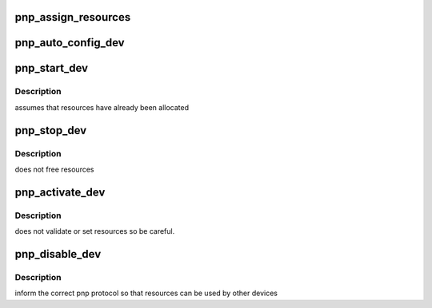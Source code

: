 .. -*- coding: utf-8; mode: rst -*-
.. src-file: drivers/pnp/manager.c

.. _`pnp_assign_resources`:

pnp_assign_resources
====================

.. c:function:: int pnp_assign_resources(struct pnp_dev *dev, int set)

    assigns resources to the device based on the specified dependent number

    :param struct pnp_dev \*dev:
        pointer to the desired device

    :param int set:
        the dependent function number

.. _`pnp_auto_config_dev`:

pnp_auto_config_dev
===================

.. c:function:: int pnp_auto_config_dev(struct pnp_dev *dev)

    automatically assigns resources to a device

    :param struct pnp_dev \*dev:
        pointer to the desired device

.. _`pnp_start_dev`:

pnp_start_dev
=============

.. c:function:: int pnp_start_dev(struct pnp_dev *dev)

    low-level start of the PnP device

    :param struct pnp_dev \*dev:
        pointer to the desired device

.. _`pnp_start_dev.description`:

Description
-----------

assumes that resources have already been allocated

.. _`pnp_stop_dev`:

pnp_stop_dev
============

.. c:function:: int pnp_stop_dev(struct pnp_dev *dev)

    low-level disable of the PnP device

    :param struct pnp_dev \*dev:
        pointer to the desired device

.. _`pnp_stop_dev.description`:

Description
-----------

does not free resources

.. _`pnp_activate_dev`:

pnp_activate_dev
================

.. c:function:: int pnp_activate_dev(struct pnp_dev *dev)

    activates a PnP device for use

    :param struct pnp_dev \*dev:
        pointer to the desired device

.. _`pnp_activate_dev.description`:

Description
-----------

does not validate or set resources so be careful.

.. _`pnp_disable_dev`:

pnp_disable_dev
===============

.. c:function:: int pnp_disable_dev(struct pnp_dev *dev)

    disables device

    :param struct pnp_dev \*dev:
        pointer to the desired device

.. _`pnp_disable_dev.description`:

Description
-----------

inform the correct pnp protocol so that resources can be used by other devices

.. This file was automatic generated / don't edit.

